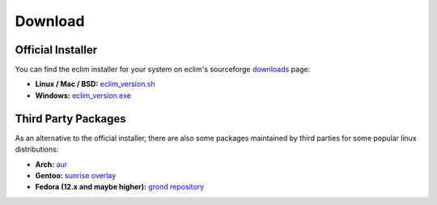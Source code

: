 .. Copyright (C) 2005 - 2010  Eric Van Dewoestine

   This program is free software: you can redistribute it and/or modify
   it under the terms of the GNU General Public License as published by
   the Free Software Foundation, either version 3 of the License, or
   (at your option) any later version.

   This program is distributed in the hope that it will be useful,
   but WITHOUT ANY WARRANTY; without even the implied warranty of
   MERCHANTABILITY or FITNESS FOR A PARTICULAR PURPOSE.  See the
   GNU General Public License for more details.

   You should have received a copy of the GNU General Public License
   along with this program.  If not, see <http://www.gnu.org/licenses/>.

.. _download:

Download
========

Official Installer
------------------

You can find the eclim installer for your system on eclim's sourceforge
downloads_ page:

- **Linux / Mac / BSD:** `eclim_version.sh`_
- **Windows:** `eclim_version.exe`_

Third Party Packages
--------------------

As an alternative to the official installer, there are also some packages
maintained by third parties for some popular linux distributions:

- **Arch:** `aur`_
- **Gentoo:** `sunrise overlay`_
- **Fedora (12.x and maybe higher):** `grond repository`_

.. _downloads: http://sourceforge.net/project/showfiles.php?group_id=145869
.. _eclim_version.sh: http://sourceforge.net/project/platformdownload.php?group_id=145869&sel_platform=15823
.. _eclim_version.exe: http://sourceforge.net/project/platformdownload.php?group_id=145869&sel_platform=15821
.. _aur: http://aur.archlinux.org/packages.php?ID=33120
.. _sunrise overlay: http://gpo.zugaina.org/dev-util/eclim
.. _grond repository: http://www.grond.org/downloads/repository/grond/fedora/
